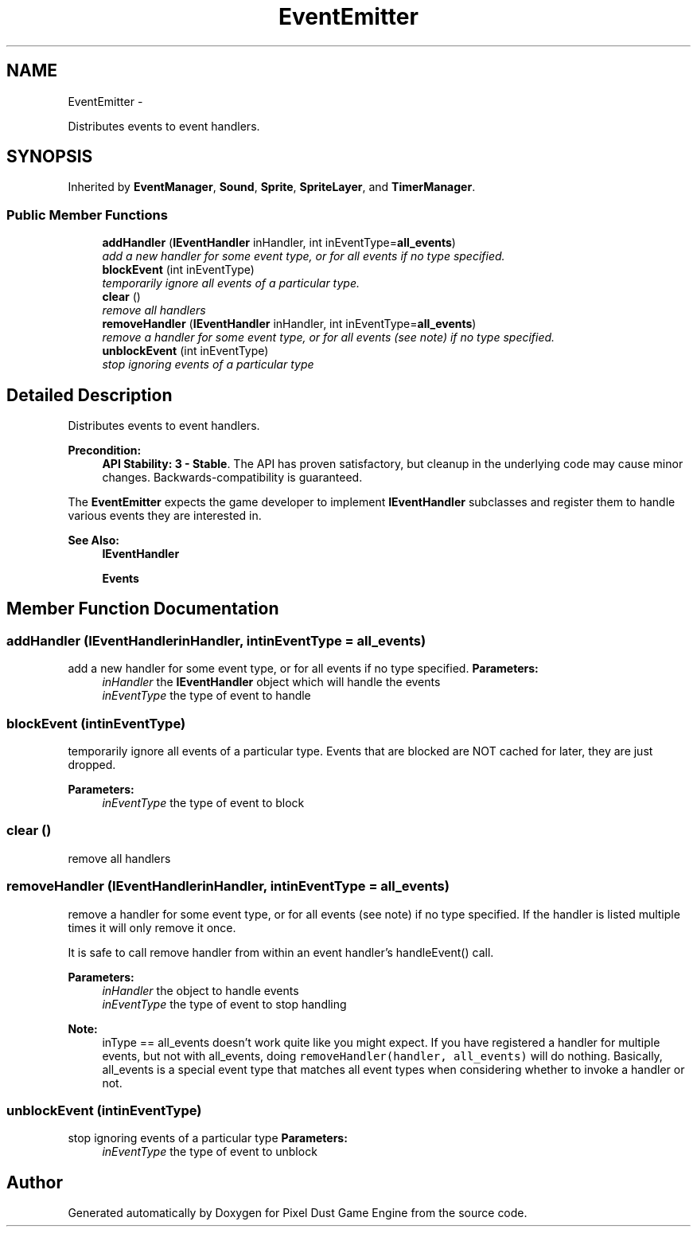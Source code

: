 .TH "EventEmitter" 3 "Mon Oct 26 2015" "Version v0.9.5" "Pixel Dust Game Engine" \" -*- nroff -*-
.ad l
.nh
.SH NAME
EventEmitter \- 
.PP
Distributes events to event handlers\&.  

.SH SYNOPSIS
.br
.PP
.PP
Inherited by \fBEventManager\fP, \fBSound\fP, \fBSprite\fP, \fBSpriteLayer\fP, and \fBTimerManager\fP\&.
.SS "Public Member Functions"

.in +1c
.ti -1c
.RI "\fBaddHandler\fP (\fBIEventHandler\fP inHandler, int inEventType=\fBall_events\fP)"
.br
.RI "\fIadd a new handler for some event type, or for all events if no type specified\&. \fP"
.ti -1c
.RI "\fBblockEvent\fP (int inEventType)"
.br
.RI "\fItemporarily ignore all events of a particular type\&. \fP"
.ti -1c
.RI "\fBclear\fP ()"
.br
.RI "\fIremove all handlers \fP"
.ti -1c
.RI "\fBremoveHandler\fP (\fBIEventHandler\fP inHandler, int inEventType=\fBall_events\fP)"
.br
.RI "\fIremove a handler for some event type, or for all events (see note) if no type specified\&. \fP"
.ti -1c
.RI "\fBunblockEvent\fP (int inEventType)"
.br
.RI "\fIstop ignoring events of a particular type \fP"
.in -1c
.SH "Detailed Description"
.PP 
Distributes events to event handlers\&. 

\fBPrecondition:\fP
.RS 4
\fBAPI Stability: 3 - Stable\fP\&. The API has proven satisfactory, but cleanup in the underlying code may cause minor changes\&. Backwards-compatibility is guaranteed\&.
.RE
.PP
The \fBEventEmitter\fP expects the game developer to implement \fBIEventHandler\fP subclasses and register them to handle various events they are interested in\&. 
.PP
\fBSee Also:\fP
.RS 4
\fBIEventHandler\fP 
.PP
\fBEvents\fP 
.RE
.PP

.SH "Member Function Documentation"
.PP 
.SS "addHandler (\fBIEventHandler\fPinHandler, intinEventType = \fC\fBall_events\fP\fP)"

.PP
add a new handler for some event type, or for all events if no type specified\&. \fBParameters:\fP
.RS 4
\fIinHandler\fP the \fBIEventHandler\fP object which will handle the events 
.br
\fIinEventType\fP the type of event to handle 
.RE
.PP

.SS "blockEvent (intinEventType)"

.PP
temporarily ignore all events of a particular type\&. Events that are blocked are NOT cached for later, they are just dropped\&.
.PP
\fBParameters:\fP
.RS 4
\fIinEventType\fP the type of event to block 
.RE
.PP

.SS "clear ()"

.PP
remove all handlers 
.SS "removeHandler (\fBIEventHandler\fPinHandler, intinEventType = \fC\fBall_events\fP\fP)"

.PP
remove a handler for some event type, or for all events (see note) if no type specified\&. If the handler is listed multiple times it will only remove it once\&.
.PP
It is safe to call remove handler from within an event handler's handleEvent() call\&.
.PP
\fBParameters:\fP
.RS 4
\fIinHandler\fP the object to handle events 
.br
\fIinEventType\fP the type of event to stop handling
.RE
.PP
\fBNote:\fP
.RS 4
inType == all_events doesn't work quite like you might expect\&. If you have registered a handler for multiple events, but not with all_events, doing \fCremoveHandler(handler, all_events)\fP will do nothing\&. Basically, all_events is a special event type that matches all event types when considering whether to invoke a handler or not\&. 
.RE
.PP

.SS "unblockEvent (intinEventType)"

.PP
stop ignoring events of a particular type \fBParameters:\fP
.RS 4
\fIinEventType\fP the type of event to unblock 
.RE
.PP


.SH "Author"
.PP 
Generated automatically by Doxygen for Pixel Dust Game Engine from the source code\&.
